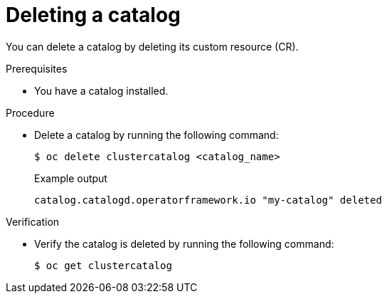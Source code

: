 // Module included in the following assemblies:
//
// * operators/olm_v1/olmv1-installing-an-operator-from-a-catalog.adoc

:_mod-docs-content-type: PROCEDURE

[id="olmv1-deleting-catalog_{context}"]
= Deleting a catalog

You can delete a catalog by deleting its custom resource (CR).

.Prerequisites

* You have a catalog installed.

.Procedure

* Delete a catalog by running the following command:
+
[source,terminal]
----
$ oc delete clustercatalog <catalog_name>
----
+
.Example output
[source,text]
----
catalog.catalogd.operatorframework.io "my-catalog" deleted
----

.Verification

* Verify the catalog is deleted by running the following command:
+
[source,terminal]
----
$ oc get clustercatalog
----
